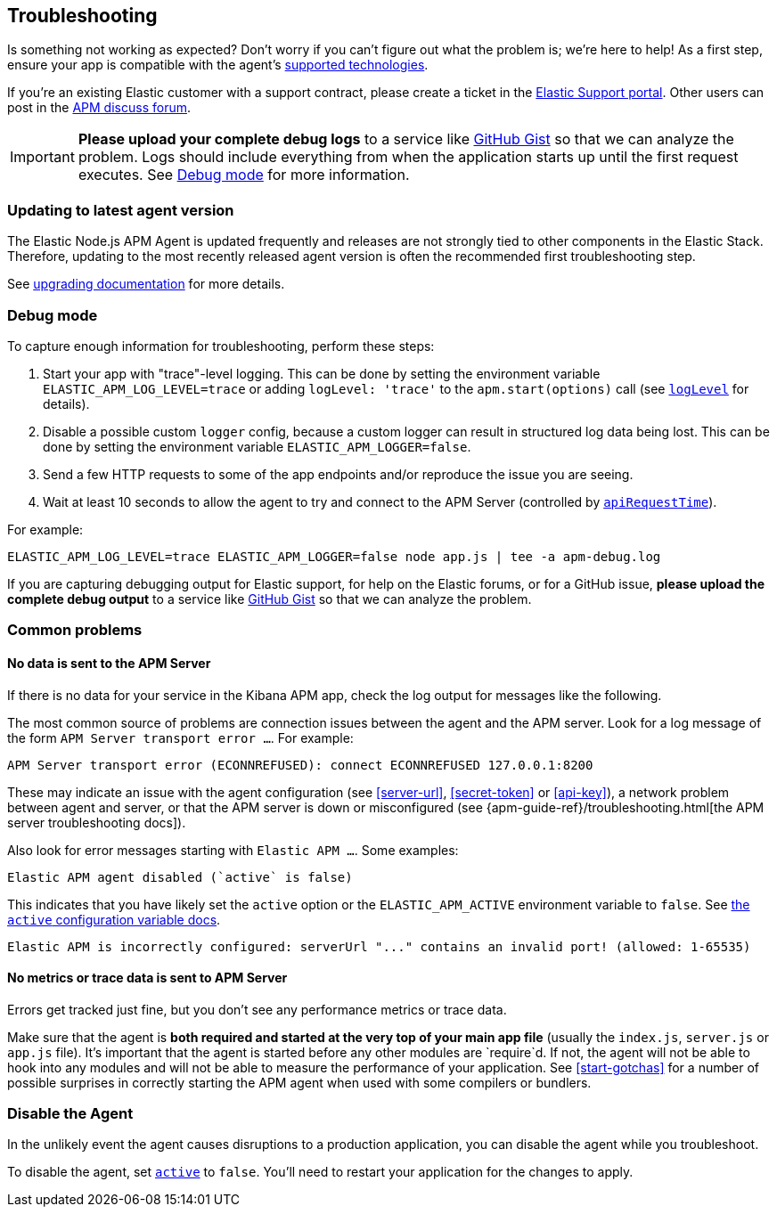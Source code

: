 [[troubleshooting]]

ifdef::env-github[]
NOTE: For the best reading experience,
please view this documentation at https://www.elastic.co/guide/en/apm/agent/nodejs/current/troubleshooting.html[elastic.co]
endif::[]

== Troubleshooting

Is something not working as expected?
Don't worry if you can't figure out what the problem is; we’re here to help!
As a first step, ensure your app is compatible with the agent's <<supported-technologies,supported technologies>>.

If you're an existing Elastic customer with a support contract, please create a ticket in the
https://support.elastic.co/customers/s/login/[Elastic Support portal].
Other users can post in the https://discuss.elastic.co/c/apm[APM discuss forum].

IMPORTANT: *Please upload your complete debug logs* to a service like https://gist.github.com[GitHub Gist]
so that we can analyze the problem.
Logs should include everything from when the application starts up until the first request executes.
See <<debug-mode>> for more information.


[float]
[[use-latest-agent]]
=== Updating to latest agent version

The Elastic Node.js APM Agent is updated frequently and releases are not
strongly tied to other components in the Elastic Stack.  Therefore,
updating to the most recently released agent version is often the recommended
first troubleshooting step.

See <<upgrading,upgrading documentation>> for more details.


[float]
[[debug-mode]]
=== Debug mode

To capture enough information for troubleshooting, perform these steps:

1. Start your app with "trace"-level logging. This can be done by setting the
   environment variable `ELASTIC_APM_LOG_LEVEL=trace` or adding `logLevel: 'trace'`
   to the `apm.start(options)` call (see <<log-level,`logLevel`>> for details).
2. Disable a possible custom `logger` config, because a custom logger can
   result in structured log data being lost. This can be done by setting the
   environment variable `ELASTIC_APM_LOGGER=false`.
3. Send a few HTTP requests to some of the app endpoints and/or reproduce the
   issue you are seeing.
4. Wait at least 10 seconds to allow the agent to try and connect to the APM
   Server (controlled by <<api-request-time,`apiRequestTime`>>).

For example:

[source,bash]
----
ELASTIC_APM_LOG_LEVEL=trace ELASTIC_APM_LOGGER=false node app.js | tee -a apm-debug.log
----

If you are capturing debugging output for Elastic support, for help on the
Elastic forums, or for a GitHub issue, *please upload the complete debug
output* to a service like https://gist.github.com[GitHub Gist] so that
we can analyze the problem.


[float]
[[common-problems]]
=== Common problems

[float]
[[no-data-sent]]
==== No data is sent to the APM Server

If there is no data for your service in the Kibana APM app, check the log output
for messages like the following.

The most common source of problems are connection issues between the agent and
the APM server. Look for a log message of the form `APM Server transport error ...`.
For example:

[source,text]
----
APM Server transport error (ECONNREFUSED): connect ECONNREFUSED 127.0.0.1:8200
----

These may indicate an issue with the agent configuration (see <<server-url>>,
<<secret-token>> or <<api-key>>), a network problem between agent and server, or
that the APM server is down or misconfigured (see
{apm-guide-ref}/troubleshooting.html[the APM server troubleshooting docs]).

Also look for error messages starting with `Elastic APM ...`. Some examples:

[source,text]
----
Elastic APM agent disabled (`active` is false)
----

This indicates that you have likely set the `active` option or the `ELASTIC_APM_ACTIVE` environment variable to `false`. See <<active,the `active` configuration variable docs>>.


[source,text]
----
Elastic APM is incorrectly configured: serverUrl "..." contains an invalid port! (allowed: 1-65535)
----


[float]
[[missing-performance-metrics]]
==== No metrics or trace data is sent to APM Server

Errors get tracked just fine, but you don't see any performance metrics or
trace data.

Make sure that the agent is *both required and started at the very top of your main app file* (usually the `index.js`, `server.js` or `app.js` file).
It's important that the agent is started before any other modules are
`require`d.  If not, the agent will not be able to hook into any modules and
will not be able to measure the performance of your application.
See <<start-gotchas>> for a number of possible surprises in correctly starting the APM agent when used with some compilers or bundlers.


[float]
[[disable-agent]]
=== Disable the Agent

In the unlikely event the agent causes disruptions to a production application,
you can disable the agent while you troubleshoot.

To disable the agent, set <<active,`active`>> to `false`.
You'll need to restart your application for the changes to apply.

